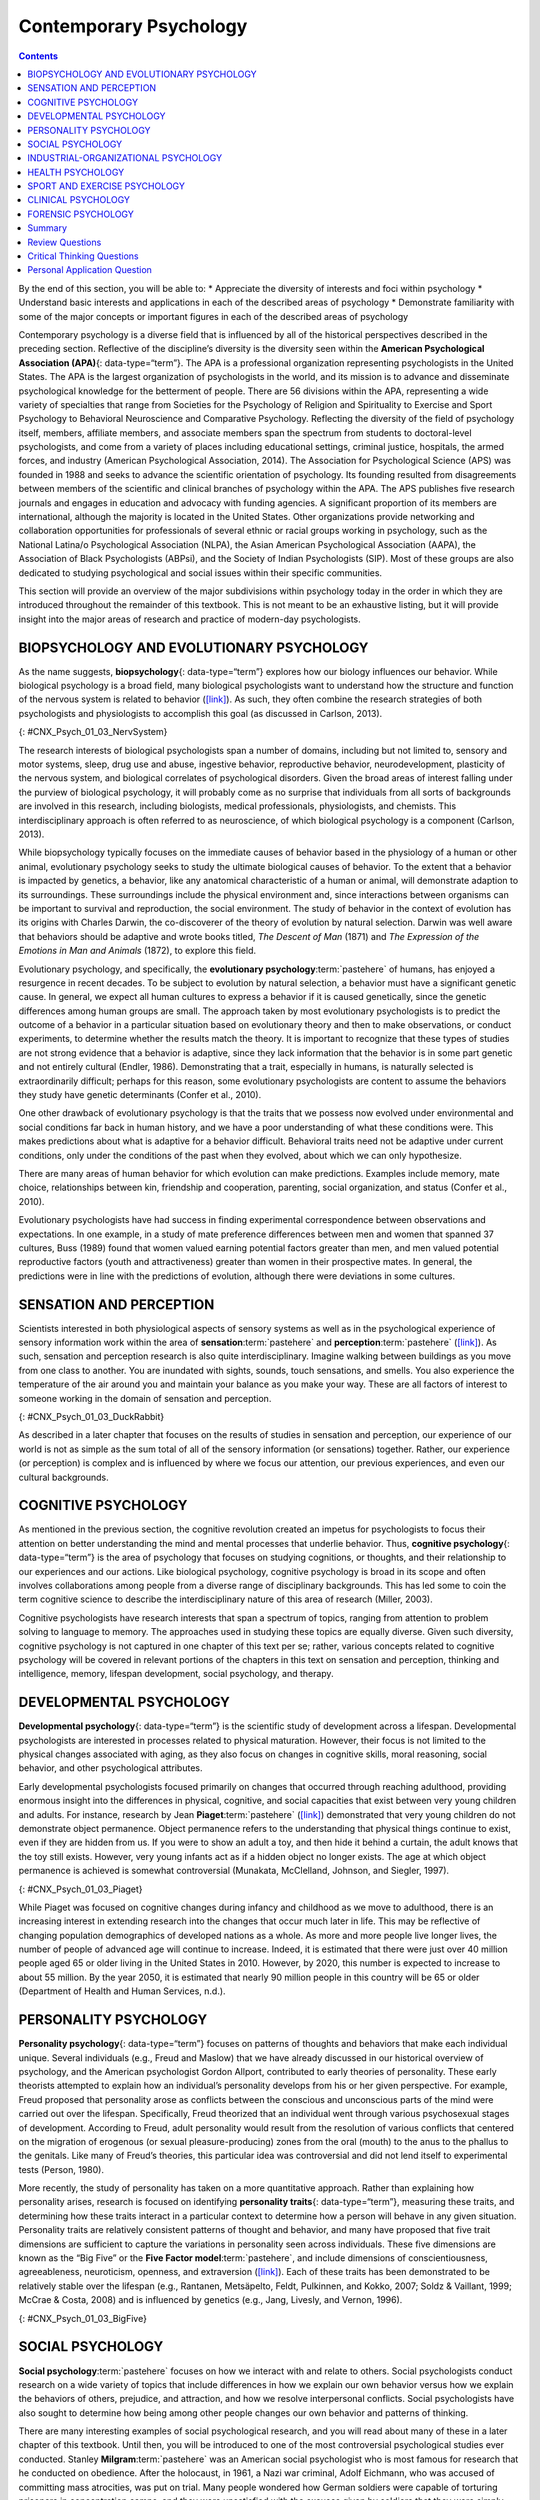 =======================
Contemporary Psychology
=======================



.. contents::
   :depth: 3
..

.. container::

   By the end of this section, you will be able to: \* Appreciate the
   diversity of interests and foci within psychology \* Understand basic
   interests and applications in each of the described areas of
   psychology \* Demonstrate familiarity with some of the major concepts
   or important figures in each of the described areas of psychology

Contemporary psychology is a diverse field that is influenced by all of
the historical perspectives described in the preceding section.
Reflective of the discipline’s diversity is the diversity seen within
the **American Psychological Association (APA)**\ {: data-type=“term”}.
The APA is a professional organization representing psychologists in the
United States. The APA is the largest organization of psychologists in
the world, and its mission is to advance and disseminate psychological
knowledge for the betterment of people. There are 56 divisions within
the APA, representing a wide variety of specialties that range from
Societies for the Psychology of Religion and Spirituality to Exercise
and Sport Psychology to Behavioral Neuroscience and Comparative
Psychology. Reflecting the diversity of the field of psychology itself,
members, affiliate members, and associate members span the spectrum from
students to doctoral-level psychologists, and come from a variety of
places including educational settings, criminal justice, hospitals, the
armed forces, and industry (American Psychological Association, 2014).
The Association for Psychological Science (APS) was founded in 1988 and
seeks to advance the scientific orientation of psychology. Its founding
resulted from disagreements between members of the scientific and
clinical branches of psychology within the APA. The APS publishes five
research journals and engages in education and advocacy with funding
agencies. A significant proportion of its members are international,
although the majority is located in the United States. Other
organizations provide networking and collaboration opportunities for
professionals of several ethnic or racial groups working in psychology,
such as the National Latina/o Psychological Association (NLPA), the
Asian American Psychological Association (AAPA), the Association of
Black Psychologists (ABPsi), and the Society of Indian Psychologists
(SIP). Most of these groups are also dedicated to studying psychological
and social issues within their specific communities.

This section will provide an overview of the major subdivisions within
psychology today in the order in which they are introduced throughout
the remainder of this textbook. This is not meant to be an exhaustive
listing, but it will provide insight into the major areas of research
and practice of modern-day psychologists.

.. card:: Link to Learning

   Please visit this `website <http://openstax.org/l/biopsychology>`__
   to learn about the divisions within the APA.

   Student `resources <http://openstax.org/l/studentresource>`__ are
   also provided by the APA.

BIOPSYCHOLOGY AND EVOLUTIONARY PSYCHOLOGY
=========================================

As the name suggests, **biopsychology**\ {: data-type=“term”} explores
how our biology influences our behavior. While biological psychology is
a broad field, many biological psychologists want to understand how the
structure and function of the nervous system is related to behavior
(`[link] <#CNX_Psych_01_03_NervSystem>`__). As such, they often combine
the research strategies of both psychologists and physiologists to
accomplish this goal (as discussed in Carlson, 2013).

|An illustrated outline of a human body labeled “central nervous system”
shows the location of the “brain” and “spinal cord.” An illustrated
outline of the human body labeled “peripheral nervous system” shows many
“nerves” inside the body.|\ {: #CNX_Psych_01_03_NervSystem}

The research interests of biological psychologists span a number of
domains, including but not limited to, sensory and motor systems, sleep,
drug use and abuse, ingestive behavior, reproductive behavior,
neurodevelopment, plasticity of the nervous system, and biological
correlates of psychological disorders. Given the broad areas of interest
falling under the purview of biological psychology, it will probably
come as no surprise that individuals from all sorts of backgrounds are
involved in this research, including biologists, medical professionals,
physiologists, and chemists. This interdisciplinary approach is often
referred to as neuroscience, of which biological psychology is a
component (Carlson, 2013).

While biopsychology typically focuses on the immediate causes of
behavior based in the physiology of a human or other animal,
evolutionary psychology seeks to study the ultimate biological causes of
behavior. To the extent that a behavior is impacted by genetics, a
behavior, like any anatomical characteristic of a human or animal, will
demonstrate adaption to its surroundings. These surroundings include the
physical environment and, since interactions between organisms can be
important to survival and reproduction, the social environment. The
study of behavior in the context of evolution has its origins with
Charles Darwin, the co-discoverer of the theory of evolution by natural
selection. Darwin was well aware that behaviors should be adaptive and
wrote books titled, *The Descent of Man* (1871) and *The Expression of
the Emotions in Man and Animals* (1872), to explore this field.

Evolutionary psychology, and specifically, the **evolutionary
psychology**:term:`pastehere` of humans, has enjoyed a
resurgence in recent decades. To be subject to evolution by natural
selection, a behavior must have a significant genetic cause. In general,
we expect all human cultures to express a behavior if it is caused
genetically, since the genetic differences among human groups are small.
The approach taken by most evolutionary psychologists is to predict the
outcome of a behavior in a particular situation based on evolutionary
theory and then to make observations, or conduct experiments, to
determine whether the results match the theory. It is important to
recognize that these types of studies are not strong evidence that a
behavior is adaptive, since they lack information that the behavior is
in some part genetic and not entirely cultural (Endler, 1986).
Demonstrating that a trait, especially in humans, is naturally selected
is extraordinarily difficult; perhaps for this reason, some evolutionary
psychologists are content to assume the behaviors they study have
genetic determinants (Confer et al., 2010).

One other drawback of evolutionary psychology is that the traits that we
possess now evolved under environmental and social conditions far back
in human history, and we have a poor understanding of what these
conditions were. This makes predictions about what is adaptive for a
behavior difficult. Behavioral traits need not be adaptive under current
conditions, only under the conditions of the past when they evolved,
about which we can only hypothesize.

There are many areas of human behavior for which evolution can make
predictions. Examples include memory, mate choice, relationships between
kin, friendship and cooperation, parenting, social organization, and
status (Confer et al., 2010).

Evolutionary psychologists have had success in finding experimental
correspondence between observations and expectations. In one example, in
a study of mate preference differences between men and women that
spanned 37 cultures, Buss (1989) found that women valued earning
potential factors greater than men, and men valued potential
reproductive factors (youth and attractiveness) greater than women in
their prospective mates. In general, the predictions were in line with
the predictions of evolution, although there were deviations in some
cultures.

SENSATION AND PERCEPTION
========================

Scientists interested in both physiological aspects of sensory systems
as well as in the psychological experience of sensory information work
within the area of **sensation**:term:`pastehere` and
**perception**:term:`pastehere`
(`[link] <#CNX_Psych_01_03_DuckRabbit>`__). As such, sensation and
perception research is also quite interdisciplinary. Imagine walking
between buildings as you move from one class to another. You are
inundated with sights, sounds, touch sensations, and smells. You also
experience the temperature of the air around you and maintain your
balance as you make your way. These are all factors of interest to
someone working in the domain of sensation and perception.

|An ambiguous drawing looks like a duck facing to the left but also
looks like a rabbit facing to the right.|\ {:
#CNX_Psych_01_03_DuckRabbit}

As described in a later chapter that focuses on the results of studies
in sensation and perception, our experience of our world is not as
simple as the sum total of all of the sensory information (or
sensations) together. Rather, our experience (or perception) is complex
and is influenced by where we focus our attention, our previous
experiences, and even our cultural backgrounds.

COGNITIVE PSYCHOLOGY
====================

As mentioned in the previous section, the cognitive revolution created
an impetus for psychologists to focus their attention on better
understanding the mind and mental processes that underlie behavior.
Thus, **cognitive psychology**\ {: data-type=“term”} is the area of
psychology that focuses on studying cognitions, or thoughts, and their
relationship to our experiences and our actions. Like biological
psychology, cognitive psychology is broad in its scope and often
involves collaborations among people from a diverse range of
disciplinary backgrounds. This has led some to coin the term cognitive
science to describe the interdisciplinary nature of this area of
research (Miller, 2003).

Cognitive psychologists have research interests that span a spectrum of
topics, ranging from attention to problem solving to language to memory.
The approaches used in studying these topics are equally diverse. Given
such diversity, cognitive psychology is not captured in one chapter of
this text per se; rather, various concepts related to cognitive
psychology will be covered in relevant portions of the chapters in this
text on sensation and perception, thinking and intelligence, memory,
lifespan development, social psychology, and therapy.

.. card:: Link to Learning

   View a `brief video <http://openstax.org/l/cogpsys>`__ recapping some
   of the major concepts explored by cognitive psychologists.

DEVELOPMENTAL PSYCHOLOGY
========================

**Developmental psychology**\ {: data-type=“term”} is the scientific
study of development across a lifespan. Developmental psychologists are
interested in processes related to physical maturation. However, their
focus is not limited to the physical changes associated with aging, as
they also focus on changes in cognitive skills, moral reasoning, social
behavior, and other psychological attributes.

Early developmental psychologists focused primarily on changes that
occurred through reaching adulthood, providing enormous insight into the
differences in physical, cognitive, and social capacities that exist
between very young children and adults. For instance, research by Jean
**Piaget**:term:`pastehere`
(`[link] <#CNX_Psych_01_03_Piaget>`__) demonstrated that very young
children do not demonstrate object permanence. Object permanence refers
to the understanding that physical things continue to exist, even if
they are hidden from us. If you were to show an adult a toy, and then
hide it behind a curtain, the adult knows that the toy still exists.
However, very young infants act as if a hidden object no longer exists.
The age at which object permanence is achieved is somewhat controversial
(Munakata, McClelland, Johnson, and Siegler, 1997).

|A photograph shows Jean Piaget.|\ {: #CNX_Psych_01_03_Piaget}

While Piaget was focused on cognitive changes during infancy and
childhood as we move to adulthood, there is an increasing interest in
extending research into the changes that occur much later in life. This
may be reflective of changing population demographics of developed
nations as a whole. As more and more people live longer lives, the
number of people of advanced age will continue to increase. Indeed, it
is estimated that there were just over 40 million people aged 65 or
older living in the United States in 2010. However, by 2020, this number
is expected to increase to about 55 million. By the year 2050, it is
estimated that nearly 90 million people in this country will be 65 or
older (Department of Health and Human Services, n.d.).

PERSONALITY PSYCHOLOGY
======================

**Personality psychology**\ {: data-type=“term”} focuses on patterns of
thoughts and behaviors that make each individual unique. Several
individuals (e.g., Freud and Maslow) that we have already discussed in
our historical overview of psychology, and the American psychologist
Gordon Allport, contributed to early theories of personality. These
early theorists attempted to explain how an individual’s personality
develops from his or her given perspective. For example, Freud proposed
that personality arose as conflicts between the conscious and
unconscious parts of the mind were carried out over the lifespan.
Specifically, Freud theorized that an individual went through various
psychosexual stages of development. According to Freud, adult
personality would result from the resolution of various conflicts that
centered on the migration of erogenous (or sexual pleasure-producing)
zones from the oral (mouth) to the anus to the phallus to the genitals.
Like many of Freud’s theories, this particular idea was controversial
and did not lend itself to experimental tests (Person, 1980).

More recently, the study of personality has taken on a more quantitative
approach. Rather than explaining how personality arises, research is
focused on identifying **personality traits**\ {: data-type=“term”},
measuring these traits, and determining how these traits interact in a
particular context to determine how a person will behave in any given
situation. Personality traits are relatively consistent patterns of
thought and behavior, and many have proposed that five trait dimensions
are sufficient to capture the variations in personality seen across
individuals. These five dimensions are known as the “Big Five” or the
**Five Factor model**:term:`pastehere`, and include
dimensions of conscientiousness, agreeableness, neuroticism, openness,
and extraversion (`[link] <#CNX_Psych_01_03_BigFive>`__). Each of these
traits has been demonstrated to be relatively stable over the lifespan
(e.g., Rantanen, Metsäpelto, Feldt, Pulkinnen, and Kokko, 2007; Soldz &
Vaillant, 1999; McCrae & Costa, 2008) and is influenced by genetics
(e.g., Jang, Livesly, and Vernon, 1996).

|A diagram includes five vertically stacked arrows, which point to the
left and right. A dimension's first letter, name, and description are
included inside of each arrow. A box to the left of each arrow includes
traits associated with a low score for that arrow's dimension. A box to
the right of each arrow includes traits associated with a high score for
that arrow's dimension. The top arrow includes the trait “openness,”
which is described with the words, “imagination,” “feelings,” “actions,”
and “ideas.” The box to the left of that arrow includes the words,
“practical,” “conventional,” and “prefers routine,” while the box to the
right of that arrow includes the words, “curious,” “wide range of
interests,” and “independent.” The next arrow includes the trait
“conscientiousness,” which is described with the words, “competence,”
“self-discipline,” “thoughtfulness,” and “goal-driven.” The box to the
left of that arrow includes the words, “impulsive,” “careless,” and
“disorganized,” while the box to the right of that arrow includes the
words, “hardworking,” “dependable,” and “organized.” The next arrow
includes the trait “extroversion,” which is described with the words,
“sociability,” “assertiveness,” and “emotional expression.” The box to
the left of that arrow includes the words, “quiet,” “reserved,” and
“withdrawn,” while the box to the right of that arrow includes the
words, “outgoing,” “warm,” and “seeks adventure.” The next arrow
includes the trait “agreeableness,” which is described with the words,
“cooperative,” “trustworthy,” and “good-natured.” The box to the left of
that arrow includes the words, “critical,” “uncooperative,” and
“suspicious,” while the box to the right of that arrow includes the
words, “helpful,” “trusting,” and “empathetic.” The next arrow includes
the trait “neuroticism,” which is described as “tendency toward unstable
emotions.” The box to the left of that arrow includes the words, “calm,”
“even-tempered,” and “secure,” while the box to the right of that arrow
includes the words, “anxious,” “unhappy,” and “prone to negative
emotions.”|\ {: #CNX_Psych_01_03_BigFive}

SOCIAL PSYCHOLOGY
=================

**Social psychology**:term:`pastehere` focuses on how
we interact with and relate to others. Social psychologists conduct
research on a wide variety of topics that include differences in how we
explain our own behavior versus how we explain the behaviors of others,
prejudice, and attraction, and how we resolve interpersonal conflicts.
Social psychologists have also sought to determine how being among other
people changes our own behavior and patterns of thinking.

There are many interesting examples of social psychological research,
and you will read about many of these in a later chapter of this
textbook. Until then, you will be introduced to one of the most
controversial psychological studies ever conducted. Stanley
**Milgram**:term:`pastehere` was an American social
psychologist who is most famous for research that he conducted on
obedience. After the holocaust, in 1961, a Nazi war criminal, Adolf
Eichmann, who was accused of committing mass atrocities, was put on
trial. Many people wondered how German soldiers were capable of
torturing prisoners in concentration camps, and they were unsatisfied
with the excuses given by soldiers that they were simply following
orders. At the time, most psychologists agreed that few people would be
willing to inflict such extraordinary pain and suffering, simply because
they were obeying orders. Milgram decided to conduct research to
determine whether or not this was true
(`[link] <#CNX_Psych_01_03_Milgram>`__). As you will read later in the
text, Milgram found that nearly two-thirds of his participants were
willing to deliver what they believed to be lethal shocks to another
person, simply because they were instructed to do so by an authority
figure (in this case, a man dressed in a lab coat). This was in spite of
the fact that participants received payment for simply showing up for
the research study and could have chosen not to inflict pain or more
serious consequences on another person by withdrawing from the study. No
one was actually hurt or harmed in any way, Milgram’s experiment was a
clever ruse that took advantage of research confederates, those who
pretend to be participants in a research study who are actually working
for the researcher and have clear, specific directions on how to behave
during the research study (Hock, 2009). Milgram’s and others’ studies
that involved deception and potential emotional harm to study
participants catalyzed the development of ethical guidelines for
conducting psychological research that discourage the use of deception
of research subjects, unless it can be argued not to cause harm and, in
general, requiring informed consent of participants.

|An advertisement reads: “Public Announcement. We will pay you $4.00 for
one hour of your time. Persons Needed for a Study of Memory. We will pay
five hundred New Haven men to help us complete a scientific study of
memory and learning. The study is being done at Yale University. Each
person who participates will be paid $4.00 (plus 50 cents carfare) for
approximately 1 hour’s time. We need you for only one hour: there are no
further obligations. You may choose the time you would like to come
(evenings, weekdays, or weekends). No special training, education, or
experience is needed. We want: factory workers, city employees,
laborers, barbers, businessmen, clerks, professional people, telephone
workers, construction workers, salespeople, white-collar workers, and
others. All persons must be between the ages of 20 and 50. High school
and college students cannot be used. If you meet these qualifications,
fill out the coupon below and mail it now to Professor Stanley Milgram,
Department of Psychology, Yale University, New Haven. You will be
notified later of the specific time and place of the study. We reserve
the right to decline any application. You will be paid $4.00 (plus 50
cents carfare) as soon as you arrive at the laboratory.” There is a
dotted line and the below section reads: “TO: PROF. STANLEY MILGRAM,
DEPARTMENT OF PSYCHOLOGY, YALE UNIVERSITY, NEW HAVEN, CONN. I want to
take part in this study of memory and learning. I am between the ages of
20 and 50. I will be paid $4.00 (plus 50 cents carfare) if I
participate.” Below this is a section to be filled out by the applicant.
The fields are NAME (Please Print), ADDRESS, TELEPHONE NO. Best time to
call you, AGE, OCCUPATION, SEX, CAN YOU COME: WEEKDAYS, EVENINGS,
WEEKENDS.|\ {: #CNX_Psych_01_03_Milgram}

INDUSTRIAL-ORGANIZATIONAL PSYCHOLOGY
====================================

**Industrial-Organizational psychology**\ {: data-type=“term”
.no-emphasis} (I-O psychology) is a subfield of psychology that applies
psychological theories, principles, and research findings in industrial
and organizational settings. I-O psychologists are often involved in
issues related to personnel management, organizational structure, and
workplace environment. Businesses often seek the aid of I-O
psychologists to make the best hiring decisions as well as to create an
environment that results in high levels of employee productivity and
efficiency. In addition to its applied nature, I-O psychology also
involves conducting scientific research on behavior within I-O settings
(Riggio, 2013).

HEALTH PSYCHOLOGY
=================

**Health psychology**:term:`pastehere` focuses on how
health is affected by the interaction of biological, psychological, and
sociocultural factors. This particular approach is known as the
**biopsychosocial model**\ {: data-type=“term”}
(`[link] <#CNX_Psych_01_03_BioPsych>`__). Health psychologists are
interested in helping individuals achieve better health through public
policy, education, intervention, and research. Health psychologists
might conduct research that explores the relationship between one’s
genetic makeup, patterns of behavior, relationships, psychological
stress, and health. They may research effective ways to motivate people
to address patterns of behavior that contribute to poorer health
(MacDonald, 2013).

|Three circles overlap in the middle. The circles are labeled
Biological, Psychological, and Social.|\ {: #CNX_Psych_01_03_BioPsych}

SPORT AND EXERCISE PSYCHOLOGY
=============================

Researchers in **sport and exercise psychology**\ {: data-type=“term”}
study the psychological aspects of sport performance, including
motivation and performance anxiety, and the effects of sport on mental
and emotional wellbeing. Research is also conducted on similar topics as
they relate to physical exercise in general. The discipline also
includes topics that are broader than sport and exercise but that are
related to interactions between mental and physical performance under
demanding conditions, such as fire fighting, military operations,
artistic performance, and surgery.

CLINICAL PSYCHOLOGY
===================

**Clinical psychology**\ {: data-type=“term”} is the area of psychology
that focuses on the diagnosis and treatment of psychological disorders
and other problematic patterns of behavior. As such, it is generally
considered to be a more applied area within psychology; however, some
clinicians are also actively engaged in scientific research.
**Counseling psychology**\ {: data-type=“term”} is a similar discipline
that focuses on emotional, social, vocational, and health-related
outcomes in individuals who are considered psychologically healthy.

As mentioned earlier, both Freud and Rogers provided perspectives that
have been influential in shaping how clinicians interact with people
seeking psychotherapy. While aspects of the psychoanalytic theory are
still found among some of today’s therapists who are trained from a
psychodynamic perspective, Roger’s ideas about client-centered
**therapy**:term:`pastehere` have been especially
influential in shaping how many clinicians operate. Furthermore, both
behaviorism and the cognitive revolution have shaped clinical practice
in the forms of behavioral therapy, cognitive therapy, and
cognitive-behavioral therapy (`[link] <#CNX_Psych_01_03_CogBehav>`__).
Issues related to the diagnosis and treatment of psychological disorders
and problematic patterns of behavior will be discussed in detail in
later chapters of this textbook.

|The points of an equilateral triangle are labeled “thoughts,”
“behaviors,” and “emotions.” There are arrows running along the sides of
the triangle with points on both ends, pointing to the labels.|\ {:
#CNX_Psych_01_03_CogBehav}

By far, this is the area of psychology that receives the most attention
in popular media, and many people mistakenly assume that all psychology
is clinical psychology.

FORENSIC PSYCHOLOGY
===================

**Forensic psychology**\ {: data-type=“term”} is a branch of psychology
that deals questions of psychology as they arise in the context of the
justice system. For example, forensic psychologists (and forensic
psychiatrists) will assess a person’s competency to stand trial, assess
the state of mind of a defendant, act as consultants on child custody
cases, consult on sentencing and treatment recommendations, and advise
on issues such as eyewitness testimony and children’s testimony
(American Board of Forensic Psychology, 2014). In these capacities, they
will typically act as expert witnesses, called by either side in a court
case to provide their research- or experience-based opinions. As expert
witnesses, forensic psychologists must have a good understanding of the
law and provide information in the context of the legal system rather
than just within the realm of psychology. Forensic psychologists are
also used in the jury selection process and witness preparation. They
may also be involved in providing psychological treatment within the
criminal justice system. Criminal profilers are a relatively small
proportion of psychologists that act as consultants to law enforcement.

.. card:: Link to Learning

   The APA provides `career
   information <http://openstax.org/l/careers>`__ about various areas of
   psychology.

Summary
=======

Psychology is a diverse discipline that is made up of several major
subdivisions with unique perspectives. Biological psychology involves
the study of the biological bases of behavior. Sensation and perception
refer to the area of psychology that is focused on how information from
our sensory modalities is received, and how this information is
transformed into our perceptual experiences of the world around us.
Cognitive psychology is concerned with the relationship that exists
between thought and behavior, and developmental psychologists study the
physical and cognitive changes that occur throughout one’s lifespan.
Personality psychology focuses on individuals’ unique patterns of
behavior, thought, and emotion. Industrial and organizational
psychology, health psychology, sport and exercise psychology, forensic
psychology, and clinical psychology are all considered applied areas of
psychology. Industrial and organizational psychologists apply
psychological concepts to I-O settings. Health psychologists look for
ways to help people live healthier lives, and clinical psychology
involves the diagnosis and treatment of psychological disorders and
other problematic behavioral patterns. Sport and exercise psychologists
study the interactions between thoughts, emotions, and physical
performance in sports, exercise, and other activities. Forensic
psychologists carry out activities related to psychology in association
with the justice system.

Review Questions
================

.. container::

   .. container::

      A researcher interested in how changes in the cells of the
      hippocampus (a structure in the brain related to learning and
      memory) are related to memory formation would be most likely to
      identify as a(n) \_______\_ psychologist.

      1. biological
      2. health
      3. clinical
      4. social {: type=“a”}

   .. container::

      A

.. container::

   .. container::

      An individual’s consistent pattern of thought and behavior is
      known as a(n) \________.

      1. psychosexual stage
      2. object permanence
      3. personality
      4. perception {: type=“a”}

   .. container::

      C

.. container::

   .. container::

      In Milgram’s controversial study on obedience, nearly \_______\_
      of the participants were willing to administer what appeared to be
      lethal electrical shocks to another person because they were told
      to do so by an authority figure.

      1. 1/3
      2. 2/3
      3. 3/4
      4. 4/5 {: type=“a”}

   .. container::

      B

.. container::

   .. container::

      A researcher interested in what factors make an employee best
      suited for a given job would most likely identify as a(n)
      \_______\_ psychologist.

      1. personality
      2. clinical
      3. social
      4. I-O {: type=“a”}

   .. container::

      D

Critical Thinking Questions
===========================

.. container::

   .. container::

      Given the incredible diversity among the various areas of
      psychology that were described in this section, how do they all
      fit together?

   .. container::

      Although the different perspectives all operate on different
      levels of analyses, have different foci of interests, and
      different methodological approaches, all of these areas share a
      focus on understanding and/or correcting patterns of thought
      and/or behavior.

.. container::

   .. container::

      What are the potential ethical concerns associated with Milgram’s
      research on obedience?

   .. container::

      Many people have questioned how ethical this particular research
      was. Although no one was actually harmed in Milgram’s study, many
      people have questioned how the knowledge that you would be willing
      to inflict incredible pain and/or death to another person, simply
      because someone in authority told you to do so, would affect
      someone’s self-concept and psychological health. Furthermore, the
      degree to which deception was used in this particular study raises
      a few eyebrows.

Personal Application Question
=============================

.. container::

   .. container::

      Now that you’ve been briefly introduced to some of the major areas
      within psychology, which are you most interested in learning more
      about? Why?

.. glossary::

   American Psychological Association
      professional organization representing psychologists in the United
      States ^
   biopsychology
      study of how biology influences behavior ^
   biopsychosocial model
      perspective that asserts that biology, psychology, and social
      factors interact to determine an individual’s health ^
   clinical psychology
      area of psychology that focuses on the diagnosis and treatment of
      psychological disorders and other problematic patterns of behavior
      ^
   cognitive psychology
      study of cognitions, or thoughts, and their relationship to
      experiences and actions ^
   counseling psychology
      area of psychology that focuses on improving emotional, social,
      vocational, and other aspects of the lives of psychologically
      healthy individuals ^
   developmental psychology
      scientific study of development across a lifespan ^
   forensic psychology
      area of psychology that applies the science and practice of
      psychology to issues within and related to the justice system ^
   personality psychology
      study of patterns of thoughts and behaviors that make each
      individual unique ^
   personality trait
      consistent pattern of thought and behavior ^
   sport and exercise psychology
      area of psychology that focuses on the interactions between mental
      and emotional factors and physical performance in sports,
      exercise, and other activities

.. |An illustrated outline of a human body labeled “central nervous system” shows the location of the “brain” and “spinal cord.” An illustrated outline of the human body labeled “peripheral nervous system” shows many “nerves” inside the body.| image:: ../resources/CNX_Psych_01_03_NervSystem.jpg
.. |An ambiguous drawing looks like a duck facing to the left but also looks like a rabbit facing to the right.| image:: ../resources/CNX_Psych_01_03_DuckRabbit.jpg
.. |A photograph shows Jean Piaget.| image:: ../resources/CNX_Psych_01_03_Piaget.jpg
.. |A diagram includes five vertically stacked arrows, which point to the left and right. A dimension's first letter, name, and description are included inside of each arrow. A box to the left of each arrow includes traits associated with a low score for that arrow's dimension. A box to the right of each arrow includes traits associated with a high score for that arrow's dimension. The top arrow includes the trait “openness,” which is described with the words, “imagination,” “feelings,” “actions,” and “ideas.” The box to the left of that arrow includes the words, “practical,” “conventional,” and “prefers routine,” while the box to the right of that arrow includes the words, “curious,” “wide range of interests,” and “independent.” The next arrow includes the trait “conscientiousness,” which is described with the words, “competence,” “self-discipline,” “thoughtfulness,” and “goal-driven.” The box to the left of that arrow includes the words, “impulsive,” “careless,” and “disorganized,” while the box to the right of that arrow includes the words, “hardworking,” “dependable,” and “organized.” The next arrow includes the trait “extroversion,” which is described with the words, “sociability,” “assertiveness,” and “emotional expression.” The box to the left of that arrow includes the words, “quiet,” “reserved,” and “withdrawn,” while the box to the right of that arrow includes the words, “outgoing,” “warm,” and “seeks adventure.” The next arrow includes the trait “agreeableness,” which is described with the words, “cooperative,” “trustworthy,” and “good-natured.” The box to the left of that arrow includes the words, “critical,” “uncooperative,” and “suspicious,” while the box to the right of that arrow includes the words, “helpful,” “trusting,” and “empathetic.” The next arrow includes the trait “neuroticism,” which is described as “tendency toward unstable emotions.” The box to the left of that arrow includes the words, “calm,” “even-tempered,” and “secure,” while the box to the right of that arrow includes the words, “anxious,” “unhappy,” and “prone to negative emotions.”| image:: ../resources/CNX_Psych_01_03_BigFive.jpg
.. |An advertisement reads: “Public Announcement. We will pay you $4.00 for one hour of your time. Persons Needed for a Study of Memory. We will pay five hundred New Haven men to help us complete a scientific study of memory and learning. The study is being done at Yale University. Each person who participates will be paid $4.00 (plus 50 cents carfare) for approximately 1 hour’s time. We need you for only one hour: there are no further obligations. You may choose the time you would like to come (evenings, weekdays, or weekends). No special training, education, or experience is needed. We want: factory workers, city employees, laborers, barbers, businessmen, clerks, professional people, telephone workers, construction workers, salespeople, white-collar workers, and others. All persons must be between the ages of 20 and 50. High school and college students cannot be used. If you meet these qualifications, fill out the coupon below and mail it now to Professor Stanley Milgram, Department of Psychology, Yale University, New Haven. You will be notified later of the specific time and place of the study. We reserve the right to decline any application. You will be paid $4.00 (plus 50 cents carfare) as soon as you arrive at the laboratory.” There is a dotted line and the below section reads: “TO: PROF. STANLEY MILGRAM, DEPARTMENT OF PSYCHOLOGY, YALE UNIVERSITY, NEW HAVEN, CONN. I want to take part in this study of memory and learning. I am between the ages of 20 and 50. I will be paid $4.00 (plus 50 cents carfare) if I participate.” Below this is a section to be filled out by the applicant. The fields are NAME (Please Print), ADDRESS, TELEPHONE NO. Best time to call you, AGE, OCCUPATION, SEX, CAN YOU COME: WEEKDAYS, EVENINGS, WEEKENDS.| image:: ../resources/CNX_Psych_01_03_Milgram.jpg
.. |Three circles overlap in the middle. The circles are labeled Biological, Psychological, and Social.| image:: ../resources/CNX_Psych_01_03_BioPsych.jpg
.. |The points of an equilateral triangle are labeled “thoughts,” “behaviors,” and “emotions.” There are arrows running along the sides of the triangle with points on both ends, pointing to the labels.| image:: ../resources/CNX_Psych_01_03_CogBehav.jpg
